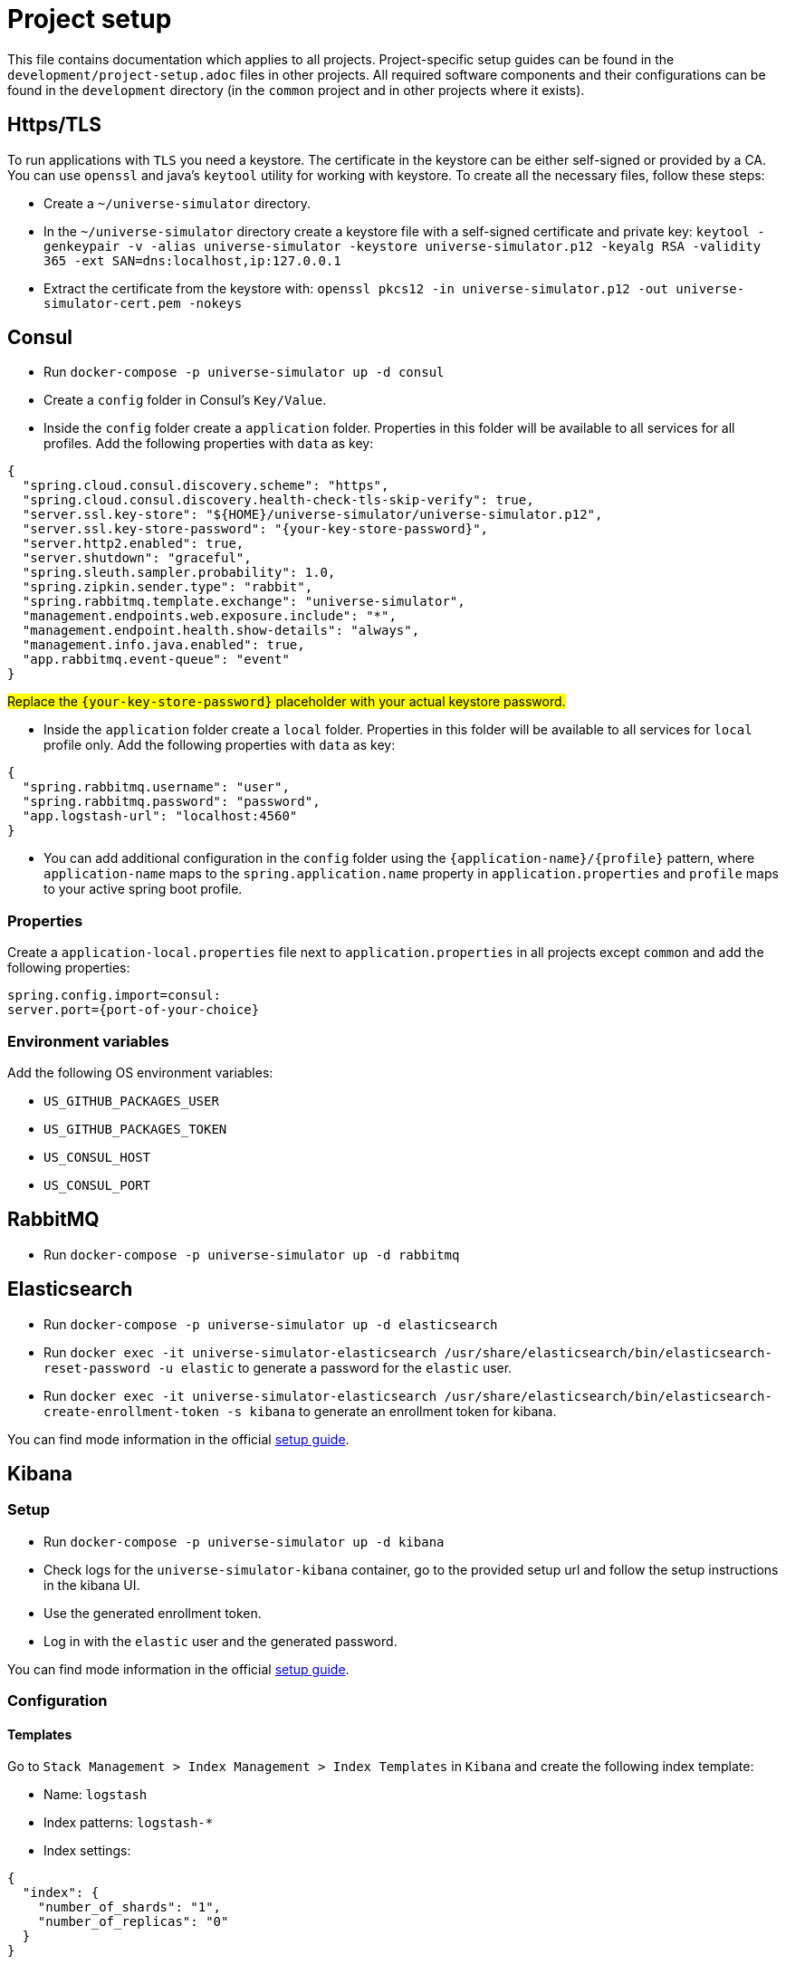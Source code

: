 = Project setup

This file contains documentation which applies to all projects.
Project-specific setup guides can be found in the
`development/project-setup.adoc` files in other projects. All required
software components and their configurations can be found in the
`development` directory (in the `common` project and in other projects
where it exists).

== Https/TLS
To run applications with `TLS` you need a keystore. The certificate in the
keystore can be either self-signed or provided by a CA. You can use `openssl`
and java's `keytool` utility for working with keystore. To create all the
necessary files, follow these steps:

* Create a `~/universe-simulator` directory.

* In the `~/universe-simulator` directory create a keystore file with a
self-signed certificate and private key: `keytool -genkeypair -v
-alias universe-simulator -keystore universe-simulator.p12 -keyalg RSA
-validity 365 -ext SAN=dns:localhost,ip:127.0.0.1`

* Extract the certificate from the keystore with:
`openssl pkcs12 -in universe-simulator.p12 -out universe-simulator-cert.pem
-nokeys`

== Consul
* Run `docker-compose -p universe-simulator up -d consul`

* Create a `config` folder in Consul's `Key/Value`.

* Inside the `config` folder create a `application` folder. Properties
in this folder will be available to all services for all profiles. Add
the following properties with `data` as key:

[source, json]
----
{
  "spring.cloud.consul.discovery.scheme": "https",
  "spring.cloud.consul.discovery.health-check-tls-skip-verify": true,
  "server.ssl.key-store": "${HOME}/universe-simulator/universe-simulator.p12",
  "server.ssl.key-store-password": "{your-key-store-password}",
  "server.http2.enabled": true,
  "server.shutdown": "graceful",
  "spring.sleuth.sampler.probability": 1.0,
  "spring.zipkin.sender.type": "rabbit",
  "spring.rabbitmq.template.exchange": "universe-simulator",
  "management.endpoints.web.exposure.include": "*",
  "management.endpoint.health.show-details": "always",
  "management.info.java.enabled": true,
  "app.rabbitmq.event-queue": "event"
}
----
#Replace the `{your-key-store-password}` placeholder with your actual
keystore password.#

* Inside the `application` folder create a `local` folder. Properties
in this folder will be available to all services for `local` profile
only. Add the following properties with `data` as key:

[source, json]
----
{
  "spring.rabbitmq.username": "user",
  "spring.rabbitmq.password": "password",
  "app.logstash-url": "localhost:4560"
}
----

* You can add additional configuration in the `config` folder using the
`{application-name}/{profile}` pattern, where `application-name` maps
to the `spring.application.name` property in `application.properties`
and `profile` maps to your active spring boot profile.

=== Properties
Create a `application-local.properties` file next to
`application.properties` in all projects except `common` and add the
following properties:

----
spring.config.import=consul:
server.port={port-of-your-choice}
----

=== Environment variables
Add the following OS environment variables:

* `US_GITHUB_PACKAGES_USER`
* `US_GITHUB_PACKAGES_TOKEN`
* `US_CONSUL_HOST`
* `US_CONSUL_PORT`

== RabbitMQ
* Run `docker-compose -p universe-simulator up -d rabbitmq`

== Elasticsearch

* Run `docker-compose -p universe-simulator up -d elasticsearch`

* Run `docker exec -it universe-simulator-elasticsearch
/usr/share/elasticsearch/bin/elasticsearch-reset-password -u elastic`
to generate a password for the `elastic` user.

* Run `docker exec -it universe-simulator-elasticsearch
/usr/share/elasticsearch/bin/elasticsearch-create-enrollment-token -s kibana`
to generate an enrollment token for kibana.

You can find mode information in the official
https://www.elastic.co/guide/en/elasticsearch/reference/current/docker.html[
setup guide].

== Kibana

=== Setup
* Run `docker-compose -p universe-simulator up -d kibana`

* Check logs for the `universe-simulator-kibana` container, go to the
provided setup url and follow the setup instructions in the kibana UI.

* Use the generated
enrollment token.

* Log in with the `elastic` user and the generated password.

You can find mode information in the official
https://www.elastic.co/guide/en/kibana/current/docker.html[
setup guide].

=== Configuration

==== Templates
Go to `Stack Management > Index Management > Index Templates` in
`Kibana` and create the following index template:

* Name: `logstash`
* Index patterns: `logstash-*`
* Index settings:

[source, json]
----
{
  "index": {
    "number_of_shards": "1",
    "number_of_replicas": "0"
  }
}
----

==== Lifecycle policies
Go to `Stack Management > Index Lifecycle Policies` and add policies for
`zipkin` and `logstash`. E.g.:

* Policy name: `logstash`
* Hot phase: Delete data after this phase
* Hot phase > Rollover: disable `Use recommended defaults`
* Hot phase > Rollover: disable `Enable rollover`

image::project-setup-elastic-stack-lifecycle-policies.png[]

* Add `logstash` policy to the `logstash` index template.
* Add `zipkin` policy to the `zipkin-span_template` index template. +
#This policy will be created automatically by zipkin.#

==== Data views
After starting applications, go to `Stack Management > Data Views`
and add the following data view:

* Name: `logstash-*`
* Timestamp field: `@timestamp`

You can add microservice-specific data views using the following
syntax: `logstash-{service}-*` where `service` maps to the
`spring.application.name` property in `application.properties`.

== Logstash
* Replace the `{elasticsearch-password}` placeholder with an actual password
in the `logstash.conf` file.

* Run `docker-compose -p universe-simulator up -d logstash`

== Zipkin
* Replace the `{elasticsearch-password}` placeholder with an actual password
in the `zipkin` docker compose service.

* Run `docker-compose -p universe-simulator up -d zipkin`

== Running an application
You can run an application with the `local` profile from your IDE or
with the following command: `./gradlew bootRun
--args='--spring.profiles.active=local'`.
